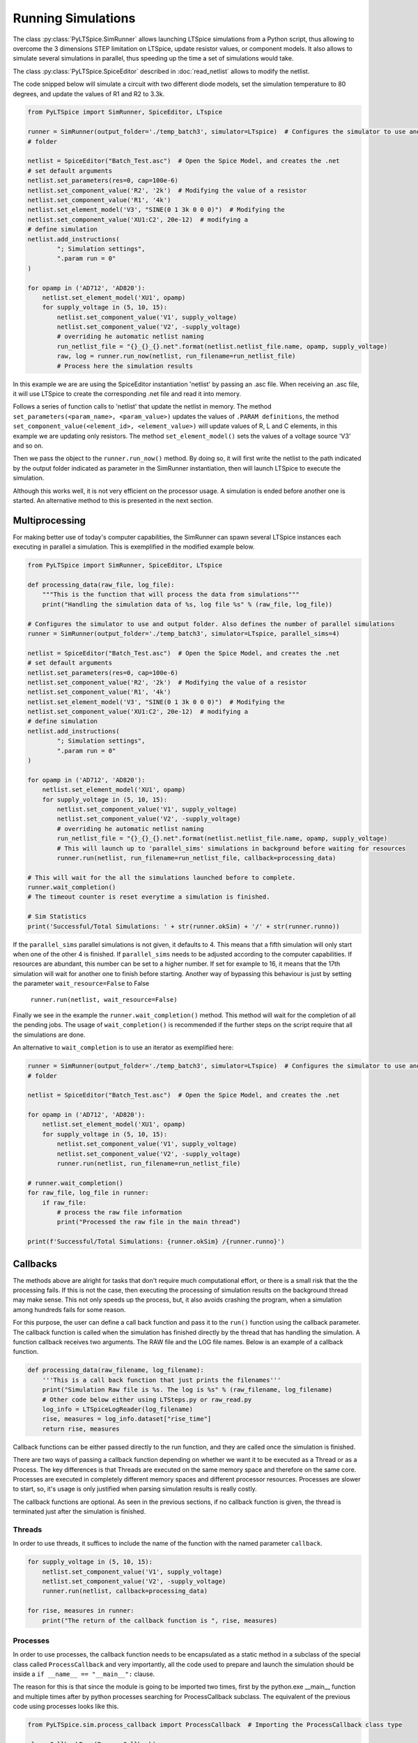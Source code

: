Running Simulations
===================

The class :py:class:`PyLTSpice.SimRunner` allows launching LTSpice simulations from a Python script, thus allowing to
overcome the 3 dimensions STEP limitation on LTSpice, update resistor values, or component models.
It also allows to simulate several simulations in parallel, thus speeding up the time
a set of simulations would take.

The class :py:class:`PyLTSpice.SpiceEditor` described in :doc:`read_netlist` allows to modify the netlist.

The code snipped below will simulate a circuit with two different diode models, set the simulation
temperature to 80 degrees, and update the values of R1 and R2 to 3.3k.

.. code-block:: python

    from PyLTSpice import SimRunner, SpiceEditor, LTspice

    runner = SimRunner(output_folder='./temp_batch3', simulator=LTspice)  # Configures the simulator to use and output 
    # folder 

    netlist = SpiceEditor("Batch_Test.asc")  # Open the Spice Model, and creates the .net
    # set default arguments
    netlist.set_parameters(res=0, cap=100e-6)
    netlist.set_component_value('R2', '2k')  # Modifying the value of a resistor
    netlist.set_component_value('R1', '4k')
    netlist.set_element_model('V3', "SINE(0 1 3k 0 0 0)")  # Modifying the
    netlist.set_component_value('XU1:C2', 20e-12)  # modifying a
    # define simulation
    netlist.add_instructions(
            "; Simulation settings",
            ".param run = 0"
    )

    for opamp in ('AD712', 'AD820'):
        netlist.set_element_model('XU1', opamp)
        for supply_voltage in (5, 10, 15):
            netlist.set_component_value('V1', supply_voltage)
            netlist.set_component_value('V2', -supply_voltage)
            # overriding he automatic netlist naming
            run_netlist_file = "{}_{}_{}.net".format(netlist.netlist_file.name, opamp, supply_voltage)
            raw, log = runner.run_now(netlist, run_filename=run_netlist_file)
            # Process here the simulation results

In this example we are are using the SpiceEditor instantiation 'netlist' by passing an .asc file. 
When receiving an .asc file, it will use LTSpice to create the corresponding .net file and read it into memory.

Follows a series of function calls to 'netlist' that update the netlist in memory.
The method ``set_parameters(<param_name>, <param_value>)`` updates the values of
``.PARAM definitions``, the method ``set_component_value(<element_id>, <element_value>)`` will update
values of R, L and C elements, in this example we are updating only resistors. The method ``set_element_model()``
sets the values of a voltage source 'V3' and so on.

Then we pass the object to the ``runner.run_now()`` method. By doing so, it will first write the netlist to the path
indicated by the output folder indicated as parameter in the SimRunner instantiation, then will launch LTSpice to
execute the simulation.

Although this works well, it is not very efficient on the processor usage. A simulation is ended before another one is started.
An alternative method to this is presented in the next section.

---------------
Multiprocessing
---------------

For making better use of today's computer capabilities, the SimRunner can spawn several LTSpice instances
each executing in parallel a simulation. This is exemplified in the modified example below.

.. code-block:: python

    from PyLTSpice import SimRunner, SpiceEditor, LTspice

    def processing_data(raw_file, log_file):
        """This is the function that will process the data from simulations"""
        print("Handling the simulation data of %s, log file %s" % (raw_file, log_file))

    # Configures the simulator to use and output folder. Also defines the number of parallel simulations
    runner = SimRunner(output_folder='./temp_batch3', simulator=LTspice, parallel_sims=4)  

    netlist = SpiceEditor("Batch_Test.asc")  # Open the Spice Model, and creates the .net
    # set default arguments
    netlist.set_parameters(res=0, cap=100e-6)
    netlist.set_component_value('R2', '2k')  # Modifying the value of a resistor
    netlist.set_component_value('R1', '4k')
    netlist.set_element_model('V3', "SINE(0 1 3k 0 0 0)")  # Modifying the
    netlist.set_component_value('XU1:C2', 20e-12)  # modifying a
    # define simulation
    netlist.add_instructions(
            "; Simulation settings",
            ".param run = 0"
    )

    for opamp in ('AD712', 'AD820'):
        netlist.set_element_model('XU1', opamp)
        for supply_voltage in (5, 10, 15):
            netlist.set_component_value('V1', supply_voltage)
            netlist.set_component_value('V2', -supply_voltage)
            # overriding he automatic netlist naming
            run_netlist_file = "{}_{}_{}.net".format(netlist.netlist_file.name, opamp, supply_voltage)
            # This will launch up to 'parallel_sims' simulations in background before waiting for resources
            runner.run(netlist, run_filename=run_netlist_file, callback=processing_data)

    # This will wait for the all the simulations launched before to complete.
    runner.wait_completion()
    # The timeout counter is reset everytime a simulation is finished.
    
    # Sim Statistics
    print('Successful/Total Simulations: ' + str(runner.okSim) + '/' + str(runner.runno))

If the ``parallel_sims`` parallel simulations is not given, it defaults to 4. This means that a fifth simulation
will only start when one of the other 4 is finished. If ``parallel_sims`` needs to be adjusted according to the
computer capabilities. If resources are abundant, this number can be set to a higher number. If set for example
to 16, it means that the 17th simulation will wait for another one to finish before starting. 
Another way of bypassing this behaviour is just by setting the parameter ``wait_resource=False`` to False

    ``runner.run(netlist, wait_resource=False)``


Finally we see in the example the ``runner.wait_completion()`` method. This method will wait for the completion
of all the pending jobs. The usage of ``wait_completion()`` is recommended if the further steps on the script
require that all the simulations are done.

An alternative to ``wait_completion`` is to use an iterator as exemplified here:

.. code-block:: python

    runner = SimRunner(output_folder='./temp_batch3', simulator=LTspice)  # Configures the simulator to use and output
    # folder

    netlist = SpiceEditor("Batch_Test.asc")  # Open the Spice Model, and creates the .net

    for opamp in ('AD712', 'AD820'):
        netlist.set_element_model('XU1', opamp)
        for supply_voltage in (5, 10, 15):
            netlist.set_component_value('V1', supply_voltage)
            netlist.set_component_value('V2', -supply_voltage)
            runner.run(netlist, run_filename=run_netlist_file)

    # runner.wait_completion()
    for raw_file, log_file in runner:
        if raw_file:
            # process the raw file information
            print("Processed the raw file in the main thread")

    print(f'Successful/Total Simulations: {runner.okSim} /{runner.runno}')


---------
Callbacks
---------

The methods above are alright for tasks that don't require much computational effort, or there is a small risk
that the the processing fails. If this is not the case, then executing the processing of simulation results on the
background thread may make sense. This not only speeds up the process, but, it also avoids crashing the program,
when a simulation among hundreds fails for some reason.

For this purpose, the user can define a call back function and pass it to the ``run()`` function using the callback
parameter.
The callback function is called when the simulation has finished directly by the thread that has handling the
simulation. A function callback receives two arguments.
The RAW file and the LOG file names. Below is an example of a callback function.

.. code-block:: python

    def processing_data(raw_filename, log_filename):
        '''This is a call back function that just prints the filenames'''
        print("Simulation Raw file is %s. The log is %s" % (raw_filename, log_filename)
        # Other code below either using LTSteps.py or raw_read.py
        log_info = LTSpiceLogReader(log_filename)
        rise, measures = log_info.dataset["rise_time"]
        return rise, measures

Callback functions can be either passed directly to the run function, and they are called once the simulation is
finished.

There are two ways of passing a callback function depending on whether we want it to be executed as a Thread
or as a Process. The key differences is that Threads are executed on the same memory space and therefore on the same
core. Processes are executed in completely different memory spaces and different processor resources. Processes are
slower to start, so, it's usage is only justified when parsing simulation results is really costly.

The callback functions are optional. As seen in the previous sections, if  no callback function is given, the thread
is terminated just after the simulation is finished.

=======
Threads
=======
In order to use threads, it suffices to include the name of the function with the named parameter ``callback``.

.. code-block:: python

    for supply_voltage in (5, 10, 15):
        netlist.set_component_value('V1', supply_voltage)
        netlist.set_component_value('V2', -supply_voltage)
        runner.run(netlist, callback=processing_data)

    for rise, measures in runner:
        print("The return of the callback function is ", rise, measures)

=========
Processes
=========
.. role:: underline 
    :class: underline

In order to use processes, the callback function needs to be encapsulated as a static method in a subclass of the
special class called ``ProcessCallback`` and :underline:`very importantly`, all the code used to prepare and launch the
simulation should be inside a ``if __name__ == "__main__":`` clause.

The reason for this is that since the module is going to be imported two times, first by the python.exe __main__ 
function and multiple times after by python processes searching for ProcessCallback subclass. The equivalent of the 
previous code using processes looks like this.

.. code-block:: python

    from PyLTSpice.sim.process_callback import ProcessCallback  # Importing the ProcessCallback class type

    class CallbackProc(ProcessCallback):
        """Class encapsulating the callback function. It can have whatever name."""

        @staticmethod  # This decorator defines the callback as a static method, i.e., it doesn't receive the `self`.
        def callback(raw_file, log_file):  # This function must be called callback
            '''This is a call back function that just prints the filenames'''
            print("Simulation Raw file is %s. The log is %s" % (raw_filename, log_filename)
            # Other code below either using LTSteps.py or raw_read.py
            log_info = LTSpiceLogReader(log_filename)
            rise, measures = log_info.dataset["rise_time"]
            return rise, measures

    if __name__ == "__main__":  # The code below must be only executed once.
                                # Without this clause, it doesn't work. Don't forget to indent ALL the code below
        runner = SimRunner(output_folder='./temp', simulator=LTspice)  # Configures the output folder and simulator
        for supply_voltage in (5, 10, 15):
            netlist.set_component_value('V1', supply_voltage)
            netlist.set_component_value('V2', -supply_voltage)
            runner.run(netlist, callback=CallbackProc)

        for rise, measures in runner:
            print("The return of the callback function is ", rise, measures)

The ProcessCallback class which is imported from PyLTSpice.sim.process_callback already defines the __init__ function
and creates all the environment for the calling and callback function, and creates the Queue used to pipe the result
back to the main process.

--------------------------------
Processing of simulation outputs
--------------------------------

The previous sections described the way to launch simulations. The way to parse the
simulation results contained in the RAW files are described in :doc:`read_rawfiles`.
For parsing information contained in the LOG files, which contain information about
measurements done with .MEAS primitives, is implemented by the class :py:class:`PyLTSpice.SpiceEditor`
